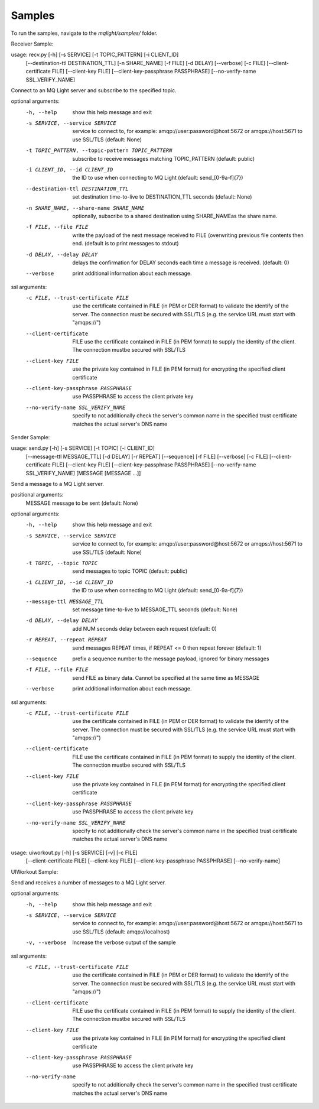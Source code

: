 Samples
-------

To run the samples, navigate to the `mqlight/samples/` folder.


.. index:: Sample;Receiver

Receiver Sample:

usage: recv.py [-h] [-s SERVICE] [-t TOPIC_PATTERN] [-i CLIENT_ID]
               [--destination-ttl DESTINATION_TTL] [-n SHARE_NAME] [-f FILE]
               [-d DELAY] [--verbose] [-c FILE] [--client-certificate  FILE]
               [--client-key FILE] [--client-key-passphrase PASSPHRASE]
               [--no-verify-name SSL_VERIFY_NAME]

Connect to an MQ Light server and subscribe to the specified topic.

optional arguments:
  -h, --help            show this help message and exit
  -s SERVICE, --service SERVICE
                        service to connect to, for example:
                        amqp://user:password@host:5672 or amqps://host:5671 to
                        use SSL/TLS (default: None)
  -t TOPIC_PATTERN, --topic-pattern TOPIC_PATTERN
                        subscribe to receive messages matching TOPIC_PATTERN
                        (default: public)
  -i CLIENT_ID, --id CLIENT_ID
                        the ID to use when connecting to MQ Light (default:
                        send_[0-9a-f]{7})
  --destination-ttl DESTINATION_TTL
                        set destination time-to-live to DESTINATION_TTL
                        seconds (default: None)
  -n SHARE_NAME, --share-name SHARE_NAME
                        optionally, subscribe to a shared destination using
                        SHARE_NAMEas the share name.
  -f FILE, --file FILE  write the payload of the next message received to FILE
                        (overwriting previous file contents then end. (default
                        is to print messages to stdout)
  -d DELAY, --delay DELAY
                        delays the confirmation for DELAY seconds each time a
                        message is received. (default: 0)
  --verbose             print additional information about each message.

ssl arguments:
  -c FILE, --trust-certificate FILE
                        use the certificate contained in FILE (in PEM or DER
                        format) to validate the identify of the server. The
                        connection must be secured with SSL/TLS (e.g. the
                        service URL must start with "amqps://")
  --client-certificate  FILE
                        use the certificate contained in FILE (in PEM format)
                        to supply the identity of the client. The connection
                        mustbe secured with SSL/TLS
  --client-key FILE     use the private key contained in FILE (in PEM format)
                        for encrypting the specified client certificate
  --client-key-passphrase PASSPHRASE
                        use PASSPHRASE to access the client private key
  --no-verify-name SSL_VERIFY_NAME
                        specify to not additionally check the server's common
                        name in the specified trust certificate matches the
                        actual server's DNS name


.. index:: Sample;Sender

Sender Sample:

usage: send.py [-h] [-s SERVICE] [-t TOPIC] [-i CLIENT_ID]
               [--message-ttl MESSAGE_TTL] [-d DELAY] [-r REPEAT] [--sequence]
               [-f FILE] [--verbose] [-c FILE] [--client-certificate  FILE]
               [--client-key FILE] [--client-key-passphrase PASSPHRASE]
               [--no-verify-name SSL_VERIFY_NAME]
               [MESSAGE [MESSAGE ...]]


Send a message to a MQ Light server.

positional arguments:
  MESSAGE               message to be sent (default: None)

optional arguments:
  -h, --help            show this help message and exit
  -s SERVICE, --service SERVICE
                        service to connect to, for example:
                        amqp://user:password@host:5672 or amqps://host:5671 to
                        use SSL/TLS (default: None)
  -t TOPIC, --topic TOPIC
                        send messages to topic TOPIC (default: public)
  -i CLIENT_ID, --id CLIENT_ID
                        the ID to use when connecting to MQ Light (default:
                        send_[0-9a-f]{7})
  --message-ttl MESSAGE_TTL
                        set message time-to-live to MESSAGE_TTL seconds
                        (default: None)
  -d DELAY, --delay DELAY
                        add NUM seconds delay between each request (default:
                        0)
  -r REPEAT, --repeat REPEAT
                        send messages REPEAT times, if REPEAT <= 0 then repeat
                        forever (default: 1)
  --sequence            prefix a sequence number to the message payload,
                        ignored for binary messages
  -f FILE, --file FILE  send FILE as binary data. Cannot be specified at the
                        same time as MESSAGE
  --verbose             print additional information about each message.

ssl arguments:
  -c FILE, --trust-certificate FILE
                        use the certificate contained in FILE (in PEM or DER
                        format) to validate the identify of the server. The
                        connection must be secured with SSL/TLS (e.g. the
                        service URL must start with "amqps://")
  --client-certificate  FILE
                        use the certificate contained in FILE (in PEM format)
                        to supply the identity of the client. The connection
                        mustbe secured with SSL/TLS
  --client-key FILE     use the private key contained in FILE (in PEM format)
                        for encrypting the specified client certificate
  --client-key-passphrase PASSPHRASE
                        use PASSPHRASE to access the client private key
  --no-verify-name SSL_VERIFY_NAME
                        specify to not additionally check the server's common
                        name in the specified trust certificate matches the
                        actual server's DNS name


usage: uiworkout.py [-h] [-s SERVICE] [-v] [-c FILE]
                    [--client-certificate  FILE] [--client-key FILE]
                    [--client-key-passphrase PASSPHRASE] [--no-verify-name]


.. index:: Sample;UIWorkout

UIWorkout Sample:

Send and receives a number of messages to a MQ Light server.

optional arguments:
  -h, --help            show this help message and exit
  -s SERVICE, --service SERVICE
                        service to connect to, for example:
                        amqp://user:password@host:5672 or amqps://host:5671 to
                        use SSL/TLS (default: amqp://localhost)
  -v, --verbose         Increase the verbose output of the sample

ssl arguments:
  -c FILE, --trust-certificate FILE
                        use the certificate contained in FILE (in PEM or DER
                        format) to validate the identify of the server. The
                        connection must be secured with SSL/TLS (e.g. the
                        service URL must start with "amqps://")
  --client-certificate  FILE
                        use the certificate contained in FILE (in PEM format)
                        to supply the identity of the client. The connection
                        mustbe secured with SSL/TLS
  --client-key FILE     use the private key contained in FILE (in PEM format)
                        for encrypting the specified client certificate
  --client-key-passphrase PASSPHRASE
                        use PASSPHRASE to access the client private key
  --no-verify-name      specify to not additionally check the server's common
                        name in the specified trust certificate matches the
                        actual server's DNS name